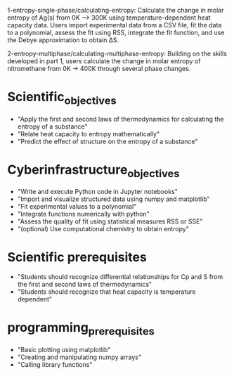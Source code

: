 1-entropy-single-phase/calculating-entropy: Calculate the change in molar entropy of Ag(s) from 0K ⟶ 300K using temperature-dependent heat capacity data. Users import experimental data from a CSV file, fit the data to a polynomial, assess the fit using RSS, integrate the fit function, and use the Debye approximation to obtain ΔS.

2-entropy-multiphase/calculating-multiphase-entropy: Building on the skills developed in part 1, users calculate the change in molar entropy of nitromethane from 0K → 400K through several phase changes.

* Scientific_objectives
  - "Apply the first and second laws of thermodynamics for calculating the entropy of a substance"
  - "Relate heat capacity to entropy mathematically"
  - "Predict the effect of structure on the entropy of a substance"
 
* Cyberinfrastructure_objectives
  - "Write and execute Python code in Jupyter notebooks"
  - "Import and visualize structured data using numpy and matplotlib"
  - "Fit experimental values to a polynomial"
  - "Integrate functions numerically with python"
  - "Assess the quality of fit using statistical measures RSS or SSE"
  - "(optional) Use computational chemistry to obtain entropy"

* Scientific prerequisites
  - "Students should recognize differential relationships for Cp and S from the first and second laws of thermodynamics"
  - "Students should recognize that heat capacity is temperature dependent"

* programming_prerequisites
  - "Basic plotting using matplotlib"
  - "Creating and manipulating numpy arrays"
  - "Calling library functions"
